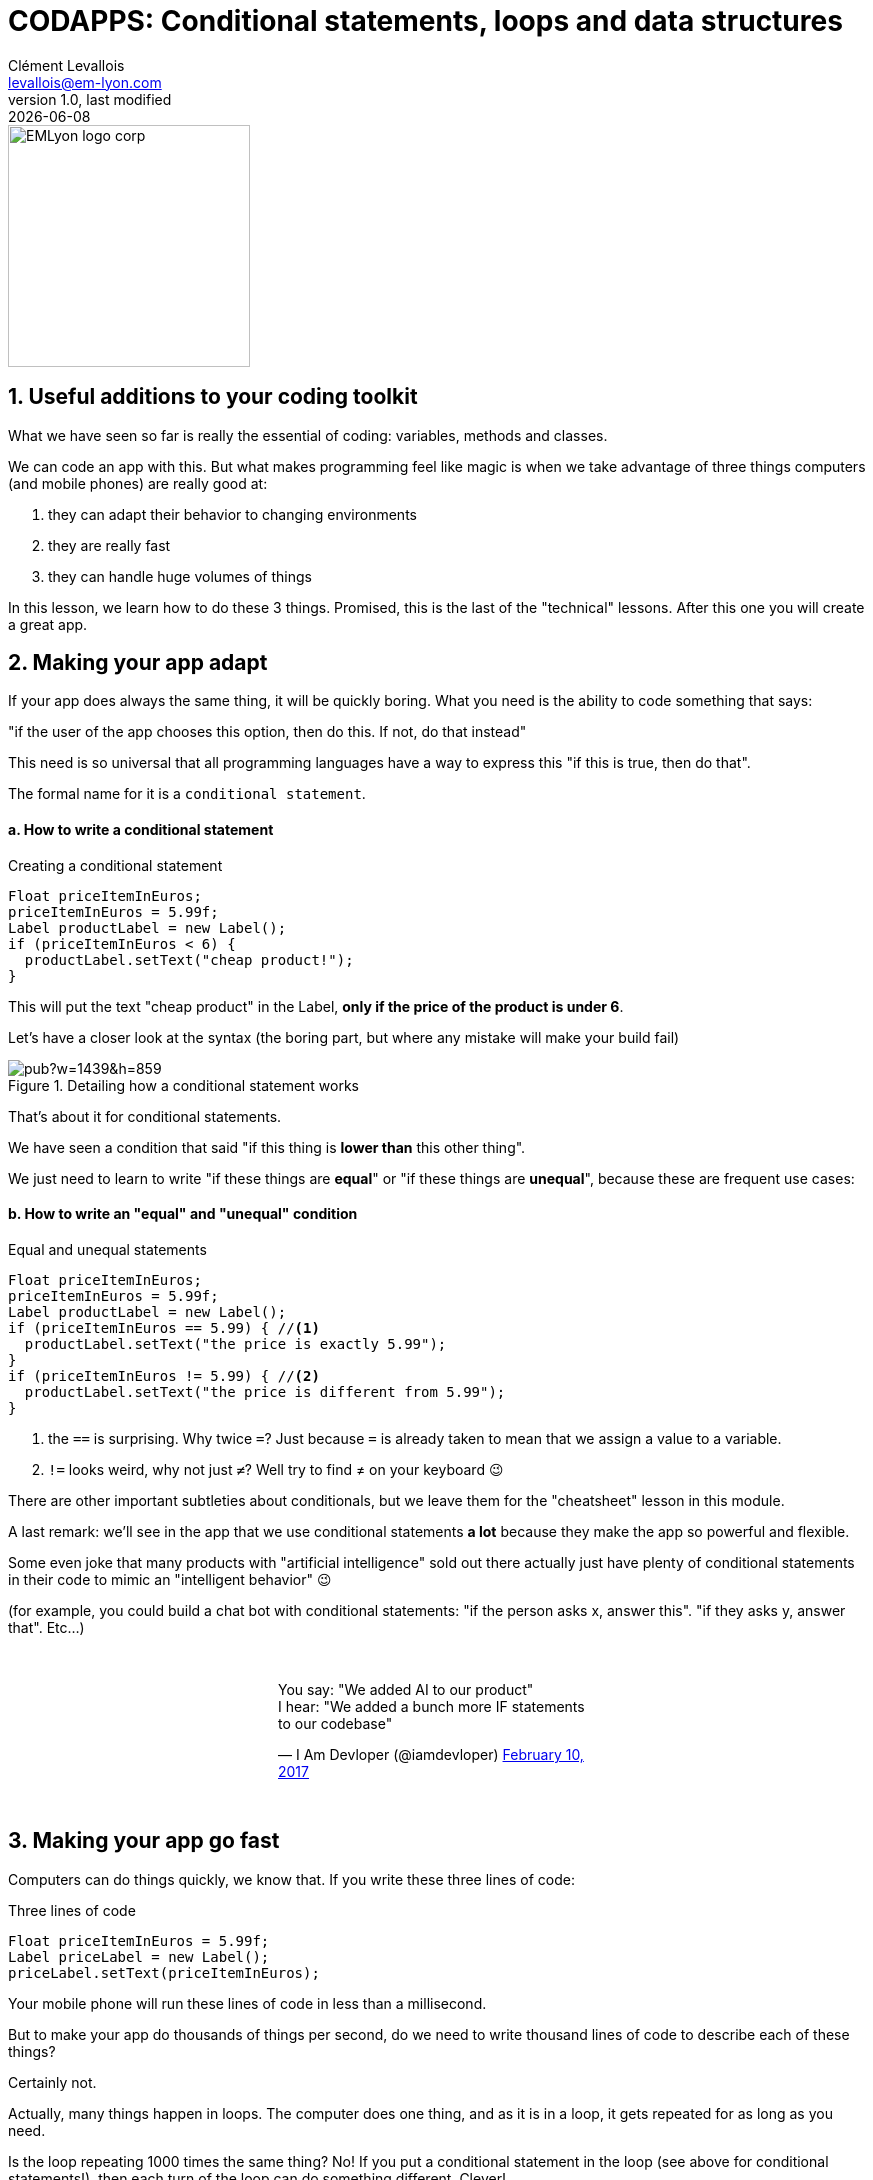 = CODAPPS: Conditional statements, loops and data structures
Clément Levallois <levallois@em-lyon.com>
last modified: {docdate}
:icons: font
:iconsfont: font-awesome
:source-highlighter: rouge
:revnumber: 1.0
:docinfo: shared
:example-caption!:
ifndef::imagesdir[:imagesdir: ../../images]
ifndef::sourcedir[:sourcedir: ../../../../main/java]


:title-logo-image: EMLyon_logo_corp.png[width="242" align="center"]

image::EMLyon_logo_corp.png[width="242" align="center"]

//ST: 'Escape' or 'o' to see all sides, F11 for full screen, 's' for speaker notes

== 1. Useful additions to your coding toolkit
//ST: 1. Useful additions to your coding toolkit

//ST: !
What we have seen so far is really the essential of coding: variables, methods and classes.

We can code an app with this.
But what makes programming feel like magic is when we take advantage of three things computers (and mobile phones) are really good at:

//ST: !
1. they can adapt their behavior to changing environments
2. they are really fast
3. they can handle huge volumes of things

//ST: !
In this lesson, we learn how to do these 3 things. Promised, this is the last of the "technical" lessons.
After this one you will create a great app.

== 2. Making your app adapt
//ST: 2. Making your app adapt

//ST: !
If your app does always the same thing, it will be quickly boring.
What you need is the ability to code something that says:

"if the user of the app chooses this option, then do this. If not, do that instead"

//ST: !
This need is so universal that all programming languages have a way to express this "if this is true, then do that".

The formal name for it is a `conditional statement`.

//ST: !
==== a. How to write a conditional statement

//ST: !
[[if-example]]
.Creating a conditional statement
[source,java]
----
Float priceItemInEuros;
priceItemInEuros = 5.99f;
Label productLabel = new Label();
if (priceItemInEuros < 6) {
  productLabel.setText("cheap product!");
}
----

This will put the text "cheap product" in the Label, *only if the price of the product is under 6*.

//ST: !
Let's have a closer look at the syntax (the boring part, but where any mistake will make your build fail)

//ST: !
image::https://docs.google.com/drawings/d/e/2PACX-1vTpSo4tusPdHaUlqvHZ6pyghDd3w9afqPZ0cwhC3H5zmbOgNOfWLHyO5OcJQ4UZy2_XFlZVTZIoXBvr/pub?w=1439&h=859[align="center", title="Detailing how a conditional statement works"]

//ST: !
That's about it for conditional statements.

We have seen a condition that said "if this thing is *lower than* this other thing".

We just need to learn to write "if these things are *equal*" or "if these things are *unequal*", because these are frequent use cases:

//ST: !
==== b. How to write an "equal" and "unequal" condition

//ST: !
[[if-equal-example]]
.Equal and unequal statements
[source,java]
----
Float priceItemInEuros;
priceItemInEuros = 5.99f;
Label productLabel = new Label();
if (priceItemInEuros == 5.99) { //<1>
  productLabel.setText("the price is exactly 5.99");
}
if (priceItemInEuros != 5.99) { //<2>
  productLabel.setText("the price is different from 5.99");
}
----
<1> the `==` is surprising. Why twice `=`? Just because `=` is already taken to mean that we assign a value to a variable.
<2> `!=` looks weird, why not just `≠`? Well try to find ≠ on your keyboard 😉

//ST: !
There are other important subtleties about conditionals, but we leave them for the "cheatsheet" lesson in this module.

A last remark: we'll see in the app that we use conditional statements *a lot* because they make the app so powerful and flexible.

Some even joke that many products with "artificial intelligence" sold out there actually just have plenty of conditional statements in their code to mimic an "intelligent behavior" 😉

//ST: !
(for example, you could build a chat bot with conditional statements: "if the person asks x, answer this". "if they asks y, answer that". Etc...)

//ST: !
// embedded tweet
++++
<br/>
<div style="width: 400px !important;margin-right: auto !important;margin-left: auto !important;">
<blockquote class="twitter-tweet" data-lang="en"><p lang="en" dir="ltr">You say: &quot;We added AI to our product&quot;<br>I hear: &quot;We added a bunch more IF statements to our codebase&quot;</p>&mdash; I Am Devloper (@iamdevloper) <a href="https://twitter.com/iamdevloper/status/830070592611172357?ref_src=twsrc%5Etfw">February 10, 2017</a></blockquote>
<script async src="https://platform.twitter.com/widgets.js" charset="utf-8"></script>
</div>
<br/>
++++

== 3. Making your app go fast
//ST: 3. Making your app go fast

//ST: !
Computers can do things quickly, we know that. If you write these three lines of code:

//ST: !
[[three-statements]]
.Three lines of code
[source,java]
----
Float priceItemInEuros = 5.99f;
Label priceLabel = new Label();
priceLabel.setText(priceItemInEuros);
----

//ST: !
Your mobile phone will run these lines of code in less than a millisecond.

But to make your app do thousands of things per second, do we need to write thousand lines of code to describe each of these things?

Certainly not.

//ST: !
Actually, many things happen in loops. The computer does one thing, and as it is in a loop, it gets repeated for as long as you need.

//ST: !
Is the loop repeating 1000 times the same thing?
No! If you put a conditional statement in the loop (see above for conditional statements!), then each turn of the loop can do something different. Clever!

Ok, how to write loops?

//ST: !
==== a. How to write loops

//ST: !
There are many ways to write loops, but here is a common way:

//ST: !
[[loop]]
.Writing a loop
[source,java]
----
for ( int i = 0; i<100; i = i+1){
  System.out.println("I looped " + i);
}

----

//ST: !
Before we have a closer look at what these lines of code mean, let's see what they do in practice:

====
icon:child[3x] Your turn!

__Copy paste the 3 lines of code above in the console just below, *line by line*, and see what happens__
====

//ST: !
<iframe src="https://repl.exploreyourdata.com/ui/console.html" style="width: 500px; height: 150px; border: 0px"></iframe>

//ST: !
[#loop-open-solution]
Here is the solution:

//ST: !
[#loop-solution]
image::loop-example.jpg[align="center", title="Looping - a simple example"]

//ST: !
Just like for the conditional statements, the way to write a loop looks a bit barbarian, with plenty of `( )` and `;` and `{ }`

Don't worry, it is not about memorizing everthing by heart, but simply to at least get the general picture.

Then you can have the cheat sheet (available in this module) printed next to you when you code, as a helper.

//ST: !
==== b. a closer look at the syntax

//ST: !
So let's have a closer look at what we did:

//ST: !
image::https://docs.google.com/drawings/d/e/2PACX-1vSgznQeOGvTxSUSB0FqCRRiOumMKdyxV-8sBb9ZylH6JuauCKVgNqxb4nqWGoCi_0ViNUaObjCuPaBg/pub?w=1436&h=760[align="center",title="A detailed explanation of loops"]

//ST: !
You don't need to memorize perfectly how to write for loops, just pay attention to...

//ST: !
- the semi-colon `;` -> did you notice there were two of these in the first line? They are essential.
- the opening and closing brackets, followed at the end of the line by a `{`
- the closing `}` which marks the end of what's enclose in the loop.

//ST: !
Your app can now go fast!

That's about it for the loops.
We'll meet them again just below, in a simpler version.


== 4. Making your app handle lots of stuff
//ST: 4. Making your app handle lots of stuff

//ST: !
Programmers who created the animations for the Pixar movie "Up" had to code a lot of balloons (https://en.wikipedia.org/wiki/Up_%282009_film%29[10,000 to 20,000]):

//ST: !
image::up.jpg[align="center",title="Lots of balloons"]

//ST: !
How did they handle these balloons in their code? Did they create 20,000 variables and if so, did they just patiently do:

//ST: !
[[balloons]]
.20,000 balloon variables
[source,java]
----
Balloon balloon1 = new Balloon();
Balloon balloon2 = new Balloon();
Balloon balloon3 = new Balloon();
etc...
----
and so on for 20,000 lines? No.

//ST: !
What they probably did is that they used a loop to create the balloons:

//ST: !
[[balloons]]
.20,000 balloon variables
[source,java]
----
for (int i = 0; i<20000;i = i+1) {
  Balloon balloon = new Balloon();
}
----

//ST: !
Ok, but where get each of these balloons stored, so that they can be used later (to add color to them, animate them...)?

We need something to handle our 20,000 balloons.
Like a bag or a box where we could put them, or remove them, or retrieve them.

//ST: !
*Collections* are these "bags" we need to handle a lot of variables together.
There are many collections available, but we'll see just one here: the `ArrayList`.

Let's see how it works:

//ST: !
[[ArrayLists]]
.An ArrayList to handle all your balloons at once
[source,java]
----
ArrayList<Balloon> balloons = new ArrayList(); // <1>

for (int i = 0; i<20000;i = i+1){
  Balloon myBalloon = new Balloon();
  balloons.add(myBalloon); // <2>
}
----
<1> ArrayList is an object.
- You need to define it and instantiate it.
- Don't forget the capital A and capital L! **A**rray**L**ist
- what about the `<Balloon>` part? Because `ArrayList` can contain just *one type of Object*, which you need to mention between the `<>`.

//ST: !
<2> The ArrayList `balloons` has a method called `add` to add balloons to it.

Now our 20,000 balloons are all in one ArrayList. How is it useful?

//ST: !
Let's imagine we want to show all of them on the screen:

//ST: !
[[using-lists]]
.Showing all balloons on screen
[source,java]
----
Form1 myScreen = new Form1 ();
for (Balloon balloon: balloons) { // <1>
  myScreen.add(balloon); // <2>
}
----
<1> a new way to loop, different from the one we've seen above. It means: "for each balloon in the list, do ..."
<2> in this example I assume that Balloon is a Component which can be added to a Form, like a `Label` or a `Button`

//ST: !
Another possibility: showing on screen only the largest balloons:

//ST: !
[[using-lists-with-if]]
.Showing only the largest balloons
[source,java]
----
Form1 myScreen = new Form1 ();

for (Balloon balloon: balloons){ // <1>
  if (balloon.getDiameter() > 3){
    myScreen.add(balloon);
  }

} // <1>
----
<1> don't forget this closing curly brace, which corresponds to the opening curly brace above!

//ST: !
That was a lot to digest, but now you have a lot of tools and techniques to code whatever you want. Let's meet at the next lesson to build an app!

In the meantime, you can go and print the "cheat sheet" for this Module 5: a handy page where you'll find a summary of all these techniques we've just seen.

== The end
//ST: The end

//ST: !
Questions? Want to open a discussion on this lesson? Visit the forum https://github.com/seinecle/codapps/issues[here] (need a free Github account).

//ST: !
Find references for this lesson, and other lessons, https://seinecle.github.io/codapps/[here].

//ST: !
Licence: Creative Commons, https://creativecommons.org/licenses/by/4.0/legalcode[Attribution 4.0 International] (CC BY 4.0).
You are free to:

- copy and redistribute the material in any medium or format
- Adapt — remix, transform, and build upon the material

=> for any purpose, even commercially.

//ST: !
image:round_portrait_mini_150.png[align="center", role="right"]
This course is designed by Clement Levallois.

Discover my other courses in data / tech for business: http://www.clementlevallois.net

Or get in touch via Twitter: https://www.twitter.com/seinecle[@seinecle]
